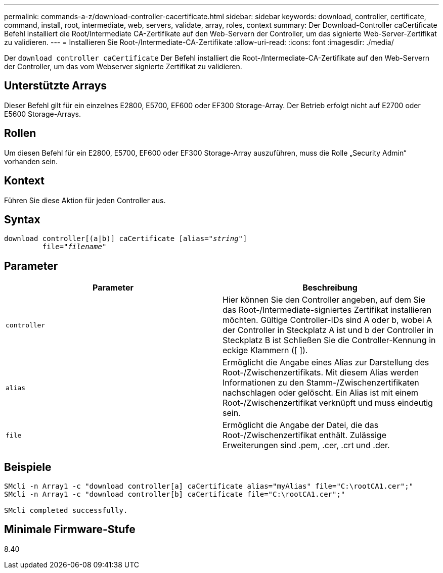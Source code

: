 ---
permalink: commands-a-z/download-controller-cacertificate.html 
sidebar: sidebar 
keywords: download, controller, certificate, command, install, root, intermediate, web, servers, validate, array, roles, context 
summary: Der Download-Controller caCertificate Befehl installiert die Root/Intermediate CA-Zertifikate auf den Web-Servern der Controller, um das signierte Web-Server-Zertifikat zu validieren. 
---
= Installieren Sie Root-/Intermediate-CA-Zertifikate
:allow-uri-read: 
:icons: font
:imagesdir: ./media/


[role="lead"]
Der `download controller caCertificate` Der Befehl installiert die Root-/Intermediate-CA-Zertifikate auf den Web-Servern der Controller, um das vom Webserver signierte Zertifikat zu validieren.



== Unterstützte Arrays

Dieser Befehl gilt für ein einzelnes E2800, E5700, EF600 oder EF300 Storage-Array. Der Betrieb erfolgt nicht auf E2700 oder E5600 Storage-Arrays.



== Rollen

Um diesen Befehl für ein E2800, E5700, EF600 oder EF300 Storage-Array auszuführen, muss die Rolle „Security Admin“ vorhanden sein.



== Kontext

Führen Sie diese Aktion für jeden Controller aus.



== Syntax

[listing, subs="+macros"]
----

download controller[(a|b)] caCertificate pass:quotes[[alias="_string_"]]
         pass:quotes[file="_filename_"]
----


== Parameter

[cols="2*"]
|===
| Parameter | Beschreibung 


 a| 
`controller`
 a| 
Hier können Sie den Controller angeben, auf dem Sie das Root-/Intermediate-signiertes Zertifikat installieren möchten. Gültige Controller-IDs sind A oder b, wobei A der Controller in Steckplatz A ist und b der Controller in Steckplatz B ist Schließen Sie die Controller-Kennung in eckige Klammern ([ ]).



 a| 
`alias`
 a| 
Ermöglicht die Angabe eines Alias zur Darstellung des Root-/Zwischenzertifikats. Mit diesem Alias werden Informationen zu den Stamm-/Zwischenzertifikaten nachschlagen oder gelöscht. Ein Alias ist mit einem Root-/Zwischenzertifikat verknüpft und muss eindeutig sein.



 a| 
`file`
 a| 
Ermöglicht die Angabe der Datei, die das Root-/Zwischenzertifikat enthält. Zulässige Erweiterungen sind .pem, .cer, .crt und .der.

|===


== Beispiele

[listing]
----

SMcli -n Array1 -c "download controller[a] caCertificate alias="myAlias" file="C:\rootCA1.cer";"
SMcli -n Array1 -c "download controller[b] caCertificate file="C:\rootCA1.cer";"

SMcli completed successfully.
----


== Minimale Firmware-Stufe

8.40

